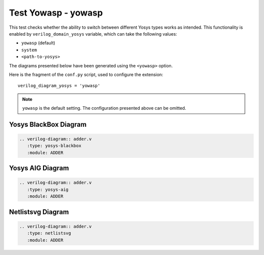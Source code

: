 Test Yowasp - yowasp
====================

This test checks whether the ability to switch between different Yosys types
works as intended. This functionality is enabled by ``verilog_domain_yosys``
variable, which can take the following values:

- ``yowasp`` (default)
- ``system``
- ``<path-to-yosys>``

The diagrams presented below have been generated using the ``<yowasp>`` option.

Here is the fragment of the ``conf.py`` script, used to configure the extension::

   verilog_diagram_yosys = 'yowasp'

.. note:: ``yowasp`` is the default setting. The configuration presented above can be omitted.

Yosys BlackBox Diagram
----------------------

.. code-block:: rst

   .. verilog-diagram:: adder.v
      :type: yosys-blackbox
      :module: ADDER

.. verilog-diagram:: adder.v
   :type: yosys-blackbox
   :module: ADDER

Yosys AIG Diagram
-----------------

.. code-block:: rst

   .. verilog-diagram:: adder.v
      :type: yosys-aig
      :module: ADDER

.. verilog-diagram:: adder.v
   :type: yosys-aig
   :module: ADDER

Netlistsvg Diagram
------------------

.. code-block:: rst

   .. verilog-diagram:: adder.v
      :type: netlistsvg
      :module: ADDER

.. verilog-diagram:: adder.v
   :type: netlistsvg
   :module: ADDER

